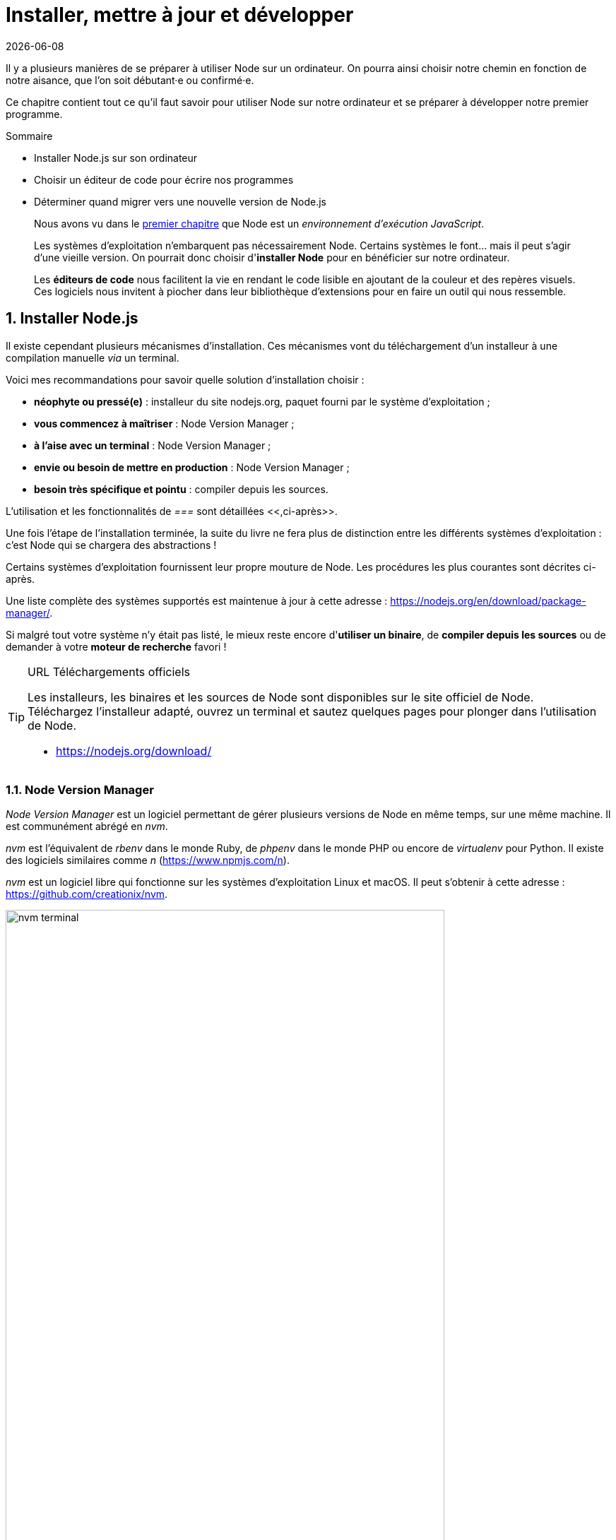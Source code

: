 :chapterNumber: 2
:sourceDir: ./examples
:nodeCurrentVersion: v8
:vX: v8.9.4
:vdotX: 8.x
:nvmVersion: v0.33.8
:npmCurrentVersion: v5
:toc-title: Table des matières
:sectnums:
:revdate: {docdate}
:imagesdir: {indir}
ifdef::env[]
:imagesdir: .
endif::[]

= Installer, mettre à jour et développer

Il y a plusieurs manières de se préparer à utiliser Node sur un ordinateur.
On pourra ainsi choisir notre chemin en fonction de notre aisance, que l'on soit débutant·e ou confirmé·e.

Ce chapitre contient tout ce qu'il faut savoir pour utiliser Node sur notre ordinateur et se préparer à développer notre premier programme.

====
.Sommaire
- Installer Node.js sur son ordinateur
- Choisir un éditeur de code pour écrire nos programmes
- Déterminer quand migrer vers une nouvelle version de Node.js
====

[abstract]
--
Nous avons vu dans le <<../chapter-01/index.adoc#,premier chapitre>>
que Node est un _environnement d'exécution JavaScript_.

Les systèmes d'exploitation n'embarquent pas nécessairement Node.
Certains systèmes le font… mais il peut s'agir d'une vieille version.
On pourrait donc choisir d'*installer Node* pour en bénéficier sur notre ordinateur.

Les *éditeurs de code* nous facilitent la vie en rendant le code lisible
en ajoutant de la couleur et des repères visuels.
Ces logiciels nous invitent à piocher dans leur bibliothèque d'extensions
pour en faire un outil qui nous ressemble.
--

toc::[]


== Installer Node.js

Il existe cependant plusieurs mécanismes d'installation.
Ces mécanismes vont du téléchargement d'un installeur à une compilation manuelle _via_ un terminal.

Voici mes recommandations pour savoir quelle solution d'installation choisir :

- *néophyte ou pressé(e)* : installeur du site nodejs.org, paquet fourni par le système d'exploitation ;
- *vous commencez à maîtriser* : Node Version Manager ;
- *à l'aise avec un terminal* : Node Version Manager ;
- *envie ou besoin de mettre en production* : Node Version Manager ;
- *besoin très spécifique et pointu* : compiler depuis les sources.

L'utilisation et les fonctionnalités de _===_ sont détaillées <<,ci-après>>.

Une fois l'étape de l'installation terminée, la suite du livre ne fera plus de distinction entre les différents systèmes d'exploitation : c'est Node qui se chargera des abstractions !

Certains systèmes d'exploitation fournissent leur propre mouture de Node.
Les procédures les plus courantes sont décrites ci-après.

Une liste complète des systèmes supportés est maintenue à jour à cette adresse : [URL]#https://nodejs.org/en/download/package-manager/#.

Si malgré tout votre système n'y était pas listé, le mieux reste encore d'*utiliser un binaire*, de *compiler depuis les sources* ou de demander à votre *moteur de recherche* favori !

[TIP]
.[RemarquePreTitre]#URL# Téléchargements officiels
====
Les installeurs, les binaires et les sources de Node sont disponibles sur le site officiel de Node. +
Téléchargez l'installeur adapté, ouvrez un terminal et sautez quelques pages pour plonger dans l'utilisation de Node.

- [URL]#https://nodejs.org/download/#
====


[[nvm]]
=== Node Version Manager

_Node Version Manager_ est un logiciel permettant de gérer plusieurs versions de Node en même temps, sur une même machine.
Il est communément abrégé en _nvm_.

_nvm_ est l'équivalent de _rbenv_ dans le monde Ruby, de _phpenv_ dans le monde PHP ou encore de _virtualenv_ pour Python.
Il existe des logiciels similaires comme _n_ ([URL]#https://www.npmjs.com/n#).

_nvm_ est un logiciel libre qui fonctionne sur les systèmes d'exploitation
Linux et macOS.
Il peut s'obtenir à cette adresse : [URL]#https://github.com/creationix/nvm#.

.Liste des versions installées de Node.
image::images/nvm-terminal.png[align="center",width="85%"]

[subs="attributes"]
.Installation de _nvm_ et de Node {nodeCurrentVersion} sur un environnement Linux.
----
curl -o- https://raw.githubusercontent.com/creationix/nvm/{nvmVersion}/install.sh | bash
nvm install {nodeCurrentVersion}
nvm alias default {nodeCurrentVersion}  # <1>
----
<1> La version par défaut est désormais la dernière version stable de Node {nodeCurrentVersion}.

[TIP]
.[RemarquePreTitre]#Alternative# Et pour Windows ?
====
_nvm_ ne fonctionne pas sur les ordinateurs équipés de Windows.
Il existe trois autres alternatives : _nvm-windows_, __nvmw_ et _nodist_.

Je recommande _nvm-windows_ pour sa simplicité d'installation et d'utilisation.
Il ne demande pas de privilège système particulier pour fonctionner.
Il possède la même syntaxe que _nvm_, ce qui en fera un compagnon idéal
pendant la lecture de cet ouvrage.

- [URL]#https://github.com/coreybutler/nvm-windows#
- [URL]#https://github.com/hakobera/nvmw#
- [URL]#https://github.com/marcelklehr/nodist#
====


[[install-ubuntu]]
=== Distributions Linux : Debian et Ubuntu

Le paquet officiel `nodejs` fourni dans les dépôts `apt` est à éviter pour deux raisons :

. le client _npm_ n'est pas installé par défaut ;
. le paquet n'est ni à jour ni bien maintenu.

La société _NodeSource_ ([URL]#https://nodesource.com/#) maintient des binaires ainsi que des dépôts pour différentes distributions Linux. +
L'installation d'une version à jour Node sous Debian, Ubuntu et consors devient aussi simple que les deux commandes suivantes :

[subs="attributes"]
----
curl -sL https://deb.nodesource.com/setup_{vdotX} | sudo -E bash -
sudo apt-get install -y nodejs
----

D'autres informations et architectures sont détaillées sur le dépôt GitHub des distributions _NodeSource_ : [URL]#https://github.com/nodesource/distributions#.


=== Distributions Linux : les autres

Node est disponible dans les dépôts officiels des systèmes suivants :

- *Gentoo* : `emerge nodejs`
- *Ubuntu >= 12.04*, *Debian >= jessie*, *Mint* : <<install-ubuntu,voir ci-après>>
- *Fedora >= 18* : `sudo yum install nodejs npm`
- *Red Hat Enterprise* et *CentOS* : `sudo yum install nodejs npm --enablerepo=epel`
- *Arch Linux* : `pacman -S nodejs`
- *FreeBSD*, *OpenBSD* : `pkg install node`

Si votre système d'exploitation ne dispose pas de paquet pour Node, essayez dans l'ordre :

1. <<nvm,Node Version Manager>> (voir ci-après) ;
2. le téléchargement du binaire Node sur son site officiel ;
3. la compilation manuelle de Node.

[[install-macos]]
=== macOS

_macOS_ ne dispose pas de gestionnaire de paquet par défaut.
Quelques projets populaires permettent toutefois d'y remédier :

- *homebrew* : `brew install node`
- *MacPorts* : `port install nodejs`

Si vous n'utilisez aucun de ces gestionnaires de paquet, vous pouvez essayez :

1. <<nvm,Node Version Manager>> (voir ci-après) ;
2. le téléchargement du binaire Node sur son site officiel ;
3. la compilation manuelle de Node.

=== Windows

Le moyen le plus simple d'installer Node sous Windows est de *télécharger l'installeur officiel* depuis la page de téléchargements de Node.

Toutefois si vous utilisez déjà un gestionnaire de paquet, voici quelques recommandations :

- *scoop.sh* : `scoop install nodejs`
- *Chocolatey* : `choco install nodejs`

image::images/node-on-windows.png[align="center",width="85%"]

Un raccourci pour lancer un terminal préparé pour Node et les commandes _npm_ sera mis à disposition dans le _menu Windows_ (voir capture ci-contre).

[CAUTION]
.[RemarquePreTitre]#Attention# Versions supportées de Windows
====
Windows XP, Windows Vista et les versions antérieures à celles-ci ne sont pas supportées.

Il est déconseillé d'utiliser une version plus ancienne de Node pour contourner ce comportement.
Il en va de la *sécurité de vos applications*.
====

[[install-rpi]]
=== Raspberry Pi

Node a effectué des changements dans son architecture dans sa version 0.8.
Ces changements ont permis d'éviter la compilation systématique sur des architectures processeur autre que l'Intel x86.

Des binaires et installeurs sont de ce fait disponibles pour Raspberry Pi, à base de processeur _ARM_, entre autres.

Des binaires et instructions sont disponibles sur le site officiel de Node, pour ARMv6, ARMv7 et ARMv8 : [URL]#https://nodejs.org/en/download/#.

[subs="attributes"]
.Installation de Node {nodeCurrentVersion} sur Raspberry Pi Model 3 ARMv8
----
curl -SLO https://nodejs.org/dist/{vX}/node-{vX}-linux-arm64.tar.xz
tar -xJf "node-{vX}-linux-arm64.tar.xz" -C /usr/local --strip-components=1
ln -s /usr/local/bin/node /usr/local/bin/nodejs
----

Un paquet `deb` est également proposé pour les utilisateurs du système d'exploitation _Raspbian_.
Les instructions sont identiques à celles décrites dans la section précédente relative à <<install-ubuntu,la famille Debian et Ubuntu>>.


=== Compiler depuis les sources

Certaines situations exigeront que vous compiliez Node.
Ce sera le cas si vous cherchez à tirer parti au maximum des instructions de votre CPU ou si aucun binaire n'est disponible pour votre plate-forme.

La compilation manuelle requiert la présence de _GCC_ 4.2+, de _Python_ 2.6+ et de _GNU Make_ 3.81+. +
La procédure de compilation ressemble fortement à ceci :

[subs="attributes"]
.Étapes de compilation de Node
----
curl -sS \
  https://nodejs.org/dist/{vX}/node-{vX}.tar.gz \
  | tar -zxf -
cd node-{vX}
./configure && make && make install
----

Les instructions pouvant varier fortement d'un système d'exploitation à l'autre, consultez les dépendances et instructions complètes à cette adresse [URL]#https://github.com/nodejs/node/wiki/installation#.

== Utiliser Node.js

=== Dans un terminal (_shell_)

La plupart des systèmes d'exploitation proposent un _terminal_,
y compris les versions récentes de Windows.

Si vous n'utilisez pas encore de terminal, voici une liste de recommandations non exhaustive pour vous aider :

- *macOS* : iTerm2, Terminal.app ;
- *Linux* : GNOME Shell, Terminator ;
- *Windows* : PowerShell, Console.

.Terminal iTerm2 sous macOS.
image::images/terminal.png[align="center",width="85%"]

=== Sans installation, dans un navigateur web

TBD.

[[install-docker]]
=== Avec Docker

_Docker_ est un outil d'isolation de processus système qui a le vent en poupe depuis 2014.
Sa qualité principale est d'isoler les dépendances logicielles du système qui exécute le-dit processus.
Une image Docker aura la même recette d'installation même si celle-ci est exécutée sous Linux, macOS ou encore Windows.

Lancer un interpréteur Node _sans polluer_ le système hôte revient à exécuter l'image suivante :

----
docker run -ti --rm node:6-slim
----

L'intégralité des versions et architectures supportées est disponible sur le _Docker Hub_ : [URL]#https://hub.docker.com/_/node/#

Nous nous repencherons sur Docker dans la section  <<../chapter-06/index.adoc#immutable-deploy,_Déploiement immutable_>> du Chapitre 6.


[[ide]]
== Outils de développement

Programmer pour Node revient dans la majorité des cas à écrire du JavaScript.
Donc même si un éditeur de texte suffit, il est intéressant de connaître l'offre en outillage autour de Node et du développement front-end.

Les logiciels présentés dans les pages suivantes couvrent un large spectre de besoins : écriture du code, coloration syntaxique, inspection dynamique, débogage, productivité et intégration à l'écosystème Node.

Ceci a pour but de vous aider à piocher au plus près de vos goûts, à défaut de continuer à utiliser votre logiciel habituel.

[[atom]]
=== Atom

image::images/atom.png[align="center",width="85%"]

_Atom_ est un éditeur de code open-source, multilingue et multi plate-forme dont le développement a été initié par la société _GitHub_.
Le logiciel est basé sur _Electron_, un environnent d'exécution d'applications de bureau reposant sur Node et HTML5.

_Atom_ offre un écosystème de paquets pour étendre les fonctionnalités de l'éditeur à la carte.
L'expérience de développement sous Node en est ainsi facilitée grâce à des paquets dédiés à l'auto-complétion, un débogueur intégré mais aussi une vérification syntaxique sur mesure.

(afficher la sélection de paquets)

- [URL]#https://atom.io/#
- [URL]#https://atom.io/packages/#

[[vs-code]]
=== Visual Studio Code

image::images/visual-studio-code.png[align="center",width="85%"]

_Visual Studio Code_ est un éditeur de code open-source, multilingue et multi plate-forme dont le développement a été initié par la société _Microsoft_.
Le logiciel est basé sur _Electron_, un environnent d'exécution d'applications de bureau reposant sur Node et HTML5.

Un de ses atouts principaux réside dans son système _IntelliSense_.
Il se sert du contexte disponible pour offrir une auto-complétion et des bulles d'aide pertinentes.
C'est un éditeur parfaitement adapté au développement d'applications Node grâce à des fonctionnalités natives comme l'exécution, le débogage, la gestion de tâches et le versionnement – du code et des modules _npm_.

_Visual Studio Code_ offre également un écosystème de paquets pour étendre les fonctionnalités de l'éditeur à la carte.

- [URL]#https://code.visualstudio.com/#
- [URL]#https://marketplace.visualstudio.com/VSCode#
- [URL]#https://code.visualstudio.com/Docs/runtimes/nodejs#

[[webstorm]]
=== WebStorm

image::images/webstorm.png[align="center",width="85%"]

_WebStorm_ est un environnement de développement (_IDE_) dédié au développement Web HTML5, JavaScript et Node. +
Le logiciel est commercialisé par la société _JetBrains_, principalement connue pour ses _IDE_ _Pycharm_ (pour Python), _PhpStorm_ (pour PHP) et _IntelliJ IDEA_ (pour Java).

_WebStorm_ est compatible Windows, Linux et macOS.
Ses forces résident dans sa relative légèreté, une auto-complétion intelligente prenant en compte la résolution des modules CommonJS et AMD, une intégration des outils populaires dans l'écosystème Node (npm, eslint, Mocha, Karma, Bower etc.) ainsi qu'un débogage avancé.

Le téléchargement de _WebStorm_ inclut une période d'essai de 30 jours.

[URL]#https://www.jetbrains.com/webstorm/#

[TIP]
.[RemarquePreTitre]#Astuce# Licence open source.
====
Vous pouvez demander à bénéficier d'une licence gratuite sous réserve d'une contribution active à un ou plusieurs projets open source.

- [URL]#https://www.jetbrains.com/buy/opensource/#
====

[[vs-ide]]
=== Visual Studio IDE

image::images/visual-studio.png[align="center",width="85%"]

_Visual Studio_ est un environnement de développement _(IDE)_ édité par  _Microsoft_.
Historiquement dédié au développement sur Windows (Visual Basic, Visual C++), il gère aujourd'hui bien plus de langages (dont C#, HTML, CSS, JavaScript, ASP.Net).
Il est surtout extensible, ce qui permet, entre autres, de lui apporter le support de _Python_ ou encore Node.

_Visual Studio_ est uniquement compatible Windows et existe en plusieurs éditions dont la _Community Edition_.
Elle est gratuite et permet aussi l'ajout d'extensions.

Afin de bénéficier de l'intégration complète de l'écosystème Node, il est nécessaire d'installer l'extensions _Node.js Tools for Visual Studio_ (aussi nommée _NTVS_).
Elle est gratuite, open source et disponible sur GitHub.

- [URL]#https://www.visualstudio.com/vs/#
- [URL]#https://www.visualstudio.com/vs/node-js/#

== Mettre à jour Node.js

[[node-lifecycle]]
=== Cycle de développement de Node

La vitesse et la croissance sont des facteurs propices à l'immaturité et à l'instabilité d'une plateforme et de son écosystème.

Le développement de la plate-forme Node prend en compte ces facteurs afin de *sortir deux versions majeures par année* dont *une version majeure supportée à long terme* (_Long Term Support_, _LTS_).

La notion de versions supportées à long terme (_LTS_) a été introduite pour aider à maitriser et anticiper les migrations vers des versions majeures ultérieures.

image::images/schedule.png[align="center",width="85%",link="https://github.com/nodejs/LTS/blob/master/schedule.png"]

Les deux versions annuelles suivent un cycle différent :

* versions *paires* (_LTS_, {nodeCurrentversion}, etc.) :
  . création en _avril_
  . développement actif de _six mois_
  . _LTS_ pendant _dix-huit mois_
  . maintenance pendant _douze mois_
  . fin de vie
* versions *impaires* (v5, v7 etc.):
  . création en _octobre_
  . développement actif de _neuf mois_
  . fin de vie

On remarque que les versions _impaires_ nourissent le développement de la version _paire_ suivante.
Il n'est pas important de migrer vers celles-ci.
En revanche il est intéressant de garder un œil dessus pour se préparer à l'arrivée de la version majeure suivante.

Cette planification garantit une plate-forme et un ensemble de fonctionnalités stables de manière prédictible, à la fois pour les projets reposant sur Node mais aussi pour l'écosystème de contributeurs de modules _npm_.

[[lts]]
[TIP]
.[RemarquePreTitre]#À propos# Long Term Support (LTS)
=====
Le plan de maintenance de Node est maintenu publiquement dans un dépôt GitHub.
Référez-vous à lui pour des informations plus à jour que l'épreuve papier de cet ouvrage.

- [URL]#https://github.com/nodejs/LTS#lts-schedule#
=====

=== Mises à jour de sécurité

TBD.




== Conclusion

Nous sommes désormais en mesure d'installer Node sur notre
ordinateur et avec quel(s) logiciel(s) développer nos applications.
Nous savons aussi où nous informer pour savoir quand faire nos mises à jour,
pour corriger des problèmes de sécurité et bénéficier des nouvelles
fonctionnalités du langage.

Le prochain chapitre nous amènera à reprendre les bases du
langage JavaScript mais aussi de comprendre les différences
entre JavaScript, ECMAScript et Node.
